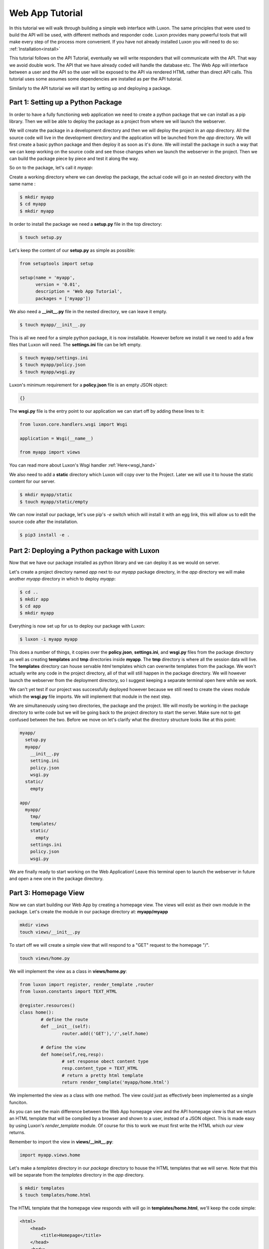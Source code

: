 .. webapp_tut:

================
Web App Tutorial
================

In this tutorial we will walk through building a simple web interface with Luxon. The same principles that were used to build the API will be used, with different methods and responder code. Luxon provides many powerful tools that will make every step of the process more convenient.
If you have not already installed Luxon you will need to do so: :ref:`Installation<install>`

This tutorial follows on the API Tutorial, eventually we will write responders that will communicate with the API. That way we avoid double work. The API that we have already coded will handle the database etc. The Web App will interface between a user and the API so the user will be exposed to the API via rendered HTML rather than direct API calls. This tutorial uses some assumes some dependencies are installed as per the API tutorial.

Similarly to the API tutorial we will start by setting up and deploying a package.

Part 1: Setting up a Python Package
--------------------------------------------------------------

In order to have a fully functioning web application we need to create a python package that we can install as a pip library. Then we will be able to deploy the package as a project from where we will launch the webserver. 

We will create the package in a development directory and then we will deploy the project in an *app* directory. All the source code will live in the development directory and the application will be launched from the *app* directory. We will first create a basic python package and then deploy it as soon as it's done. We will install the package in such a way that we can keep working on the source code and see those changes when we launch the webserver in the project. Then we can build the package piece by piece and test it along the way.

So on to the package, let's call it *myapp*:

Create a working directory where we can develop the package, the actual code will go in an nested directory with the same name :

.. code:: bash
    
	$ mkdir myapp
	$ cd myapp
	$ mkdir myapp

In order to install the package we need a **setup.py** file in the top directory:

.. code:: bash

	$ touch setup.py

Let's keep the content of our **setup.py** as simple as possible:

.. code:: python

	from setuptools import setup

	setup(name = 'myapp',
	      version = '0.01',
	      description = 'Web App Tutorial',
	      packages = ['myapp'])

We also need a **__init__.py** file in the nested directory, we can leave it empty.

.. code:: bash

	$ touch myapp/__init__.py

This is all we need for a simple python package, it is now installable. However before we install it we need to add a few files that Luxon will need. The **settings.ini** file can be left empty.

.. code:: bash
	
	$ touch myapp/settings.ini
	$ touch myapp/policy.json
	$ touch myapp/wsgi.py

Luxon's minimum requirement for a **policy.json** file is an empty JSON object:

.. code:: json

	{}


The **wsgi.py** file is the entry point to our application we can start off by adding these lines to it:

.. code:: python

	from luxon.core.handlers.wsgi import Wsgi

	application = Wsgi(__name__)

    	from myapp import views

		

You can read more about Luxon's Wsgi handler :ref:`Here<wsgi_hand>`

We also need to add a **static** directory which Luxon will copy over to the Project. Later we will use it to house the static content for our server.

.. code:: bash
	
	$ mkdir myapp/static
	$ touch myapp/static/empty

We can now install our package, let's use pip's *-e* switch which will install it with an egg link, this will allow us to edit the source code after the installation. 

.. code:: bash
	
	$ pip3 install -e .

Part 2: Deploying a Python package with Luxon
-------------------------------------------------

Now that we have our package installed as python library and we can deploy it as we would on server.

Let's create a project directory named *app* next to our *myapp* package directory, in the *app* directory we will make another *myapp* directory in which to deploy *myapp*:

.. code:: bash

	$ cd ..
	$ mkdir app
	$ cd app 
	$ mkdir myapp

Everything is now set up for us to deploy our package with Luxon:

.. code:: bash 

	$ luxon -i myapp myapp 

This does a number of things, it copies over the **policy.json**, **settings.ini**, and **wsgi.py** files from the package directory as well as creating **templates** and **tmp** directories inside **myapp**. The **tmp** directory is where all the session data will live. The **templates** directory can house servable *html* templates which can overwrite templates from the package. We won't actually write any code in the project directory, all of that will still happen in the package directory. We will however launch the webserver from the deployment directory, so I suggest keeping a separate terminal open here while we work. 

We can't yet test if our project was successfully deployed however because we still need to create the *views* module which the **wsgi.py** file imports. We will implement that module in the next step. 

We are simultaneously using two directories, the package and the project. We will mostly be working in the package directory to write code but we will be going back to the project directory to start the server. Make sure not to get confused between the two. Before we move on let's clarify what the directory structure looks like at this point:

.. code:: text

	myapp/
	  setup.py
	  myapp/
	    __init__.py
	    setting.ini
	    policy.json
	    wsgi.py
	  static/
	    empty

	app/
	  myapp/
	    tmp/
	    templates/
	    static/
	      empty
	    settings.ini
	    policy.json
	    wsgi.py
	 
We are finally ready to start working on the Web Application! Leave this terminal open to launch the webserver in future and open a new one in the package directory.

Part 3: Homepage View
---------------------------
	 
Now we can start building our Web App by creating a homepage view. The views will exist as their own module in the package. Let's create the module in our package directory at: **myapp/myapp**

.. code:: bash

	mkdir views
	touch views/__init__.py
	
To start off we will create a simple view that will respond to a "GET" request to the homepage "/".

.. code:: bash

	touch views/home.py

We will implement the view as a class in **views/home.py**:

.. code:: python
	
	from luxon import register, render_template ,router
	from luxon.constants import TEXT_HTML

	@register.resources()
	class home():
		# define the route
		def __init__(self):
			router.add(('GET'),'/',self.home)

		# define the view 
		def home(self,req,resp):
			# set response obect content type 
			resp.content_type = TEXT_HTML
			# return a pretty html template 
			return render_template('myapp/home.html')

We implemented the view as a class with one method. The view could just as effectively been implemented as a single funciton.

As you can see the main difference between the Web App homepage view and the API homepage view is that we return an HTML template that will be compiled by a browser and shown to a user, instead of a JSON object. This is made easy by using Luxon's *render_template* module. Of course for this to work we must first write the HTML which our view returns.

Remember to import the view in **views/__init__.py**:

.. code:: python

	import myapp.views.home

Let's make a *templates* directory in our *package* directory to house the HTML templates that we will serve. Note that this will be separate from the *templates* directory in the *app* directory.

.. code:: bash

	$ mkdir templates
	$ touch templates/home.html

The HTML template that the homepage view responds with will go in **templates/home.html**, we'll keep the code simple:

.. code:: html

	<html>
	    <head>
		<title>Homepage</title>
	    </head>
	    <body>
		<h1>Welcome to Myapp</h1>
	    </body>
	</html>
	

Now we can test the view. Launch the webserver from the terminal open in our *app* directory.

.. code:: bash

	$ luxon -s --ip 127.0.0.1 --port 8000 myapp

When we browse over to http://127.0.0.1:8000 we should see our HTML homepage in all it's glory.

Step 4: Connecting the Web App to the API
--------------------------------------------

So far we have implemented a single view to respond on a call to the homepage route "/" with an HTML template. The process is very similar to implementing a view in the API. Essentially the only difference between the API in the previous tutorial and the Web Application in this tutorial is that the one responds with JSON data and needs an HTTP Client to use and the other responds with HTML resources and can be used by a regular browser. The API is meant to interface with programs and the Web App is meant to interface with humans. 

We could implement an entire webiste in our Web App. We would simply write views to respond to every request, these views could both serve HTML templates to the user and access the database with models.
However we won't do that. It's much more logical to keep the API and Web App separate and give the Web App access to the database via the API. The API acts as the entire interface of the database, exposing it to all other agents that need to access it. A user could use an HTTP Client Program to access it directly or a browser to access the Web App which would then access the API. Other programs can also directly access the API. This means that we can deploy the databse/API on one server and any number of Web Apps, which are much slower, on other servers, all pointing to the API.

In this step we will write views to Create/Read/Update/Delete users in the databse. In order to access the database we will use Luxon's HTTP Client :ref:`utility<http_util>` to send requests to the API. We will also use Luxon's HTML Form :ref:`utility<bootstrap_util>` which will convert the JSON data recieved from our API call into a renderable HTML Form.









